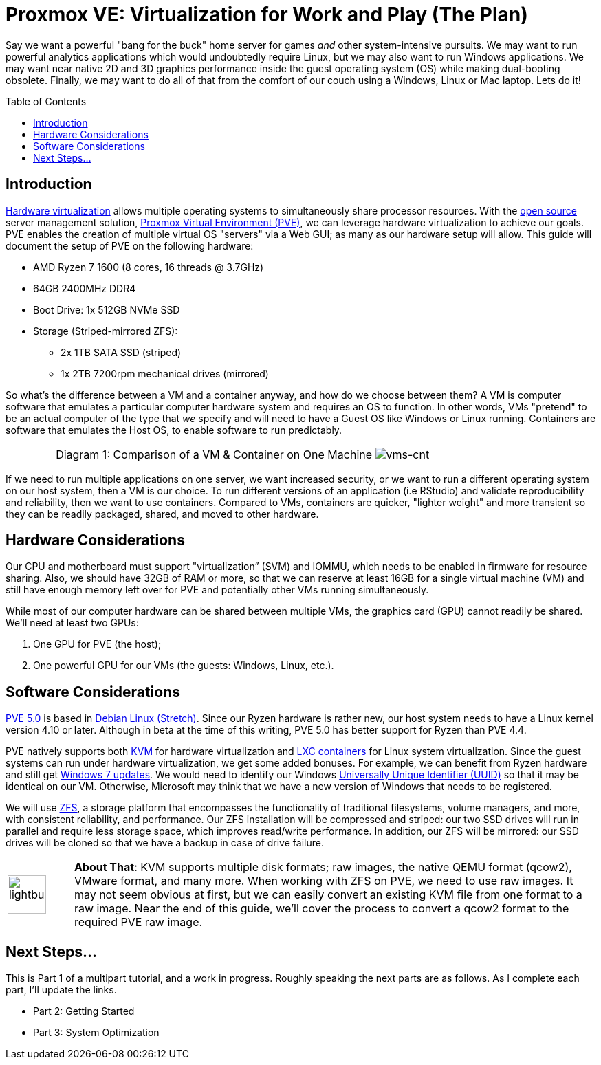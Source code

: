 // = Your Blog title
// See https://hubpress.gitbooks.io/hubpress-knowledgebase/content/ for information about the parameters.
// :hp-image: /covers/cover.png
// :published_at: 2019-01-31
// :hp-tags: HubPress, Blog, Open_Source,
// :hp-alt-title: My English Title

= Proxmox VE: Virtualization for Work and Play (The Plan)
:hp-alt-title: Server Virtualization Management
:hp-tags: Blog, Open_Source, Technology
:icons: image
:linkattrs:
:toc: macro 
:published_at: 2017-04-23

Say we want a powerful "bang for the buck" home server for games _and_ other system-intensive pursuits. We may want to run powerful analytics applications which would undoubtedly require Linux, but we may also want to run Windows applications. We may want near native 2D and 3D graphics performance inside the guest operating system (OS) while making dual-booting obsolete. Finally, we may want to do all of that from the comfort of our couch using a Windows, Linux or Mac laptop. Lets do it! 

toc::[]

== Introduction

link:https://en.wikipedia.org/wiki/X86_virtualization[Hardware virtualization^] allows multiple operating systems to simultaneously share processor resources. With the link:https://opensource.org/[open source^] server management solution, link:https://www.proxmox.com/en/[Proxmox Virtual Environment (PVE)^], we can  leverage hardware virtualization to achieve our goals. PVE enables the creation of multiple virtual OS "servers" via a Web GUI; as many as our hardware setup will allow. This guide will document the setup of PVE on the following hardware:

* AMD Ryzen 7 1600 (8 cores, 16 threads @ 3.7GHz)
* 64GB 2400MHz DDR4
* Boot Drive: 1x 512GB NVMe SSD 
* Storage (Striped-mirrored ZFS):
** 2x 1TB SATA SSD (striped)
** 1x 2TB 7200rpm mechanical drives (mirrored)

So what's the difference between a VM and a container anyway, and how do we choose between them? A VM is computer software that emulates a particular computer hardware system and requires an OS to function. In other words, VMs "pretend" to be an actual computer of the type that _we_ specify and will need to have a Guest OS like Windows or Linux running. Containers are software that emulates the Host OS, to enable software to run predictably.

[cols="1, 8a, 1"]
|===
|
|Diagram 1: Comparison of a VM & Container on One Machine
image:Server-Virtualization-Management/vms-and-containers.png[vms-cnt]
|
|===

If we need to run multiple applications on one server, we want increased security, or we want to run a different operating system on our host system, then a VM is our choice. To run different versions of an application (i.e RStudio) and validate reproducibility and reliability, then we want to use containers. Compared to VMs, containers are quicker, "lighter weight" and more transient so they can be readily packaged, shared, and moved to other hardware.

== Hardware Considerations

Our CPU and motherboard must support "virtualization” (SVM) and IOMMU, which needs to be enabled in firmware for resource sharing. Also, we should have 32GB of RAM or more, so that we can reserve at least 16GB for a single virtual machine (VM) and still have enough memory left over for PVE and potentially other VMs running simultaneously.

While most of our computer hardware can be shared between multiple VMs, the graphics card (GPU) cannot readily be shared. We'll need at least two GPUs:

. One GPU for PVE (the host);
. One powerful GPU for our VMs (the guests: Windows, Linux, etc.).

== Software Considerations

link:https://jannikjung.me/proxmox-ve-5-0-beta1/[PVE 5.0^] is based in link:https://wiki.debian.org/DebianStretch[Debian Linux (Stretch)^]. Since our Ryzen hardware is rather new, our host system needs to have a Linux kernel version 4.10 or later. Although in beta at the time of this writing, PVE 5.0 has better support for Ryzen than PVE 4.4.

PVE natively supports both link:https://www.linux-kvm.org/page/Main_Page[KVM^] for hardware virtualization and link:https://linuxcontainers.org/lxc/introduction/[LXC containers^] for Linux system virtualization. Since the guest systems can run under hardware virtualization, we get some added bonuses. For example, we can benefit from Ryzen hardware and still get link:http://www.pcworld.com/article/3189990/windows/microsoft-blocks-kaby-lake-and-ryzen-pcs-from-windows-7-81-updates.html[Windows 7 updates^]. We would need to identify our Windows link:https://www.nextofwindows.com/the-best-way-to-uniquely-identify-a-windows-machine[Universally Unique Identifier (UUID)^] so that it may be identical on our VM. Otherwise, Microsoft may think that we have a new version of Windows that needs to be registered.

We will use link:https://github.com/zfsonlinux/zfs/wiki/faq[ZFS^], a storage platform that encompasses the functionality of traditional filesystems, volume managers, and more, with consistent reliability, and performance. Our ZFS installation will be compressed and striped: our two SSD drives will run in parallel and require less storage space, which improves read/write performance. In addition, our ZFS will be mirrored: our SSD drives will be cloned so that we have a backup in case of drive failure.

[cols="1, 8a"]
|===
^.^|image:/images/icons/lightbulb.png[icon="tip",size="4x",width=56]
|*About That*: KVM supports multiple disk formats; raw images, the native QEMU format (qcow2), VMware format, and many more. When working with ZFS on PVE, we need to use raw images. It may not seem obvious at first, but we can easily convert an existing KVM file from one format to a raw image. Near the end of this guide, we'll cover the process to convert a qcow2 format to the required PVE raw image.
|===

== Next Steps...

This is Part 1 of a multipart tutorial, and a work in progress. Roughly speaking the next parts are as follows. As I complete each part, I'll update the links.

* Part 2: Getting Started
* Part 3: System Optimization


